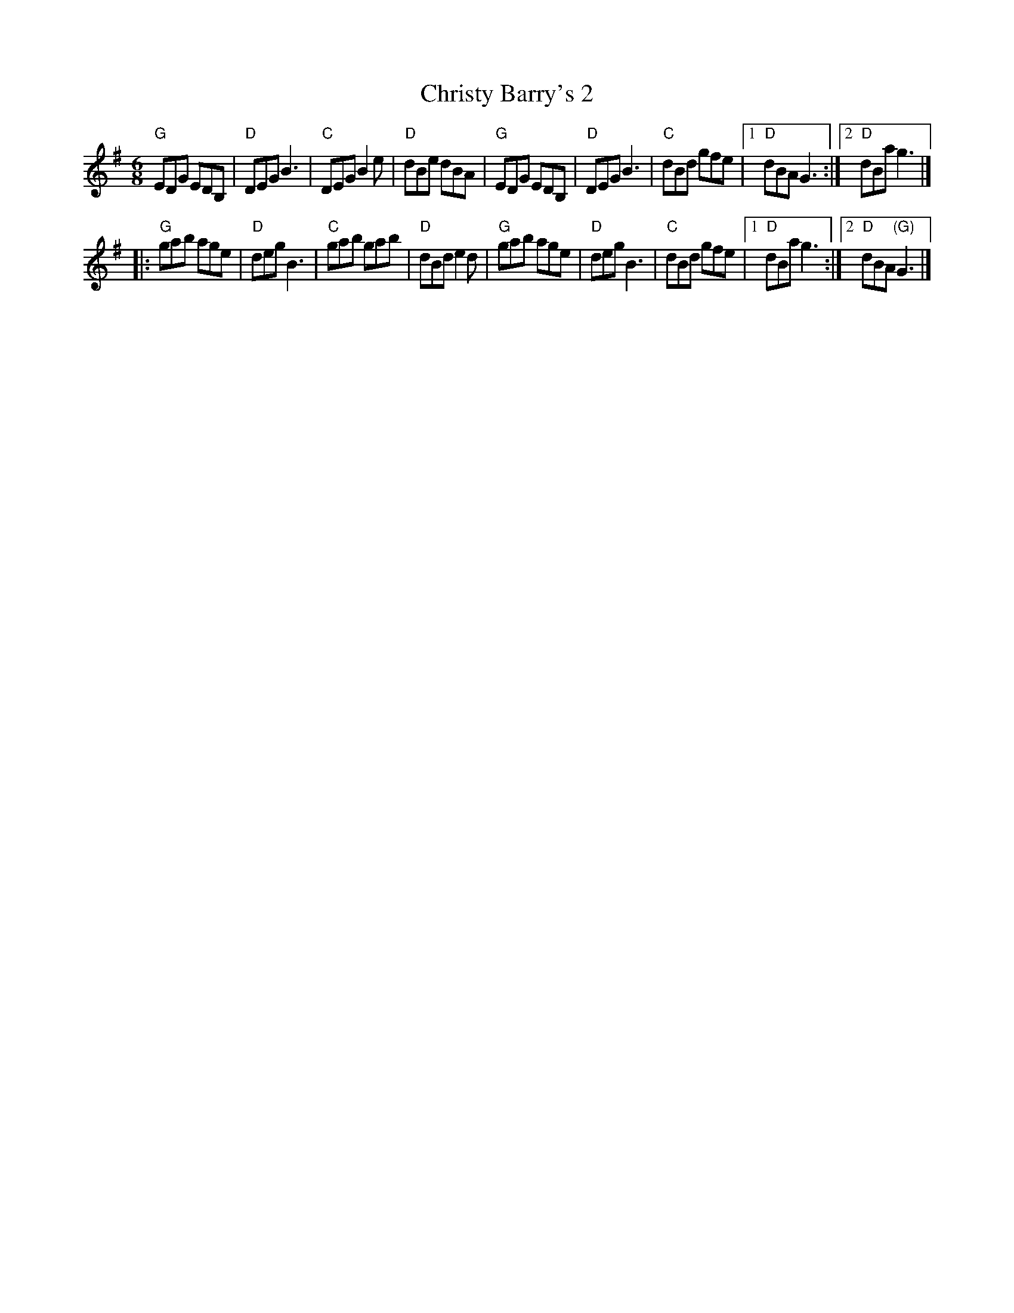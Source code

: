 X:614
T:Christy Barry's 2
R:Jig
S:Kevin Crawford, _D Flute Album_
S:Multi web abc's
Z:Transcription:??, chords:Mike Long
M:6/8
L:1/8
K:G
"G"EDG EDB,|"D"DEG B3|"C"DEG B2e|"D"dBe dBA|\
"G"EDG EDB,|"D"DEG B3|"C"dBd gfe|[1 "D"dBA G3:|[2 "D"dBa g3|]
|:"G"gab age|"D"deg B3|"C"gab gab|"D"dBd e2d|\
"G"gab age|"D"deg B3|"C"dBd gfe|[1 "D"dBa g3:|[2 "D"dBA "(G)"G3|]
